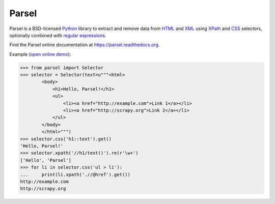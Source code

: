 ======
Parsel
======

.. image:: https://img.shields.io/travis/scrapy/parsel/master.svg
   :target: https://travis-ci.org/scrapy/parsel
   :alt: Build Status

.. image:: https://img.shields.io/pypi/v/parsel.svg
   :target: https://pypi.python.org/pypi/parsel
   :alt: PyPI Version

.. image:: https://img.shields.io/codecov/c/github/scrapy/parsel/master.svg
   :target: http://codecov.io/github/scrapy/parsel?branch=master
   :alt: Coverage report


Parsel is a BSD-licensed Python_ library to extract and remove data from HTML_
and XML_ using XPath_ and CSS_ selectors, optionally combined with
`regular expressions`_.

Find the Parsel online documentation at https://parsel.readthedocs.org.

Example (`open online demo`_):

.. code-block:: python

    >>> from parsel import Selector
    >>> selector = Selector(text=u"""<html>
            <body>
                <h1>Hello, Parsel!</h1>
                <ul>
                    <li><a href="http://example.com">Link 1</a></li>
                    <li><a href="http://scrapy.org">Link 2</a></li>
                </ul>
            </body>
            </html>""")
    >>> selector.css('h1::text').get()
    'Hello, Parsel!'
    >>> selector.xpath('//h1/text()').re(r'\w+')
    ['Hello', 'Parsel']
    >>> for li in selector.css('ul > li'):
    ...     print(li.xpath('.//@href').get())
    http://example.com
    http://scrapy.org


.. _CSS: https://en.wikipedia.org/wiki/Cascading_Style_Sheets
.. _HTML: https://en.wikipedia.org/wiki/HTML
.. _open online demo: https://colab.research.google.com/drive/149VFa6Px3wg7S3SEnUqk--TyBrKplxCN#forceEdit=true&sandboxMode=true
.. _Python: https://www.python.org/
.. _regular expressions: https://docs.python.org/library/re.html
.. _XML: https://en.wikipedia.org/wiki/XML
.. _XPath: https://en.wikipedia.org/wiki/XPath
